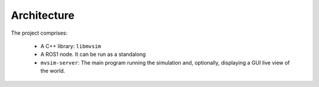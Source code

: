 Architecture
=================================

The project comprises:

 - A C++ library: ``libmvsim``
 - A ROS1 node. It can be run as a standalong
 - ``mvsim-server``: The main program running the simulation and, optionally,
   displaying a GUI live view of the world.
